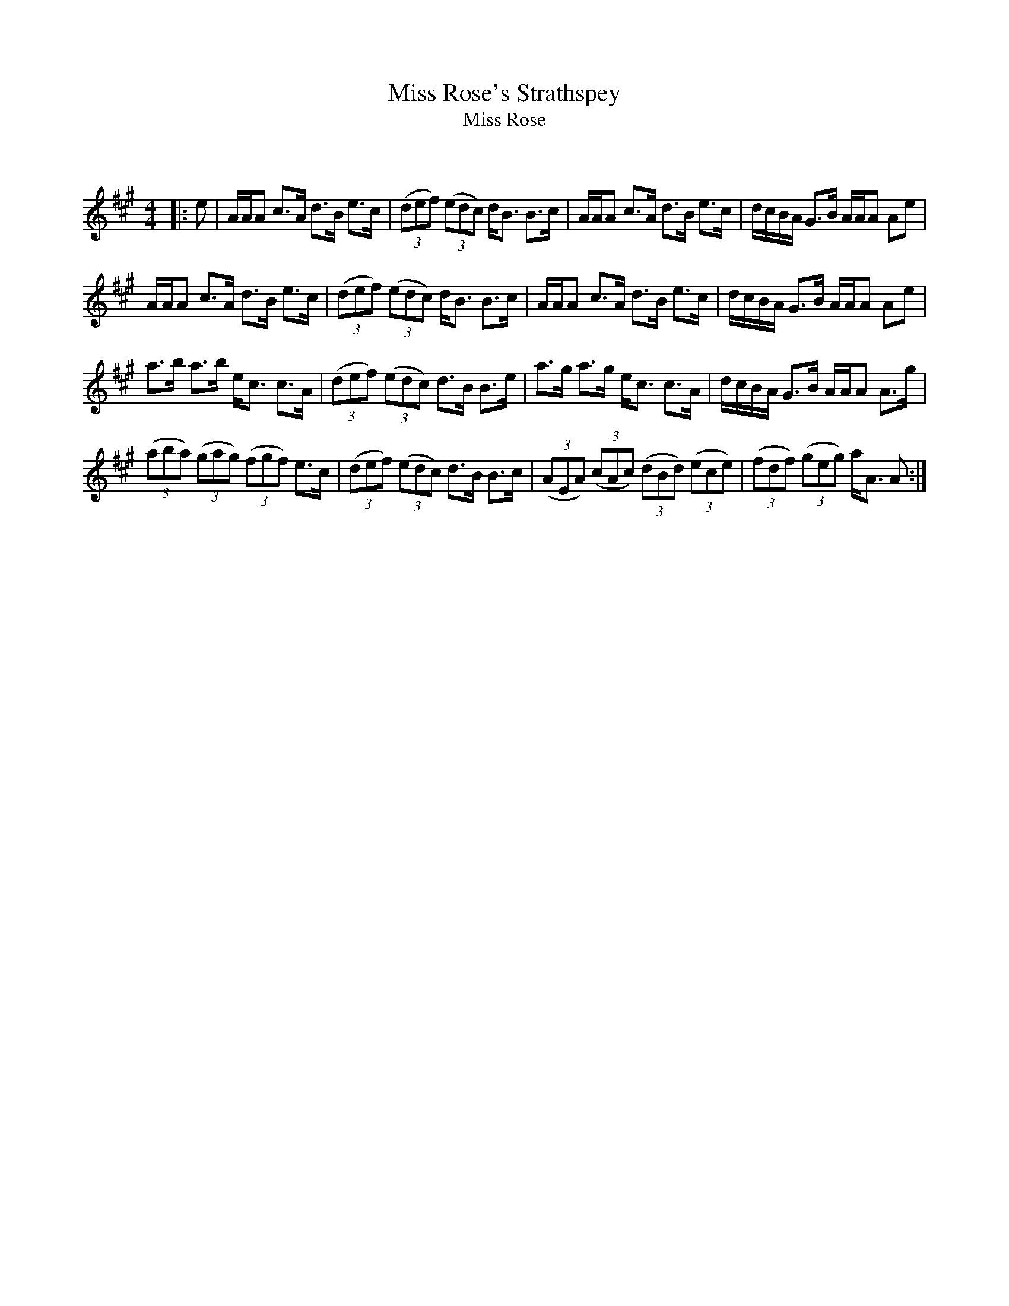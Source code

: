 X:1
T: Miss Rose's Strathspey
T: Miss Rose
C:
R:Strathspey
Q: 128
K:A
M:4/4
L:1/16
|:e2|AAA2 c3A d3B e3c|((3d2e2f2) ((3e2d2c2) dB3 B3c|AAA2 c3A d3B e3c|dcBA G3B AAA2 A2e2|
AAA2 c3A d3B e3c|((3d2e2f2) ((3e2d2c2) dB3 B3c|AAA2 c3A d3B e3c|dcBA G3B AAA2 A2e2|
a3b a3b ec3 c3A|((3d2e2f2) ((3e2d2c2) d3B B3e|a3g a3g ec3 c3A|dcBA G3B AAA2 A3g|
((3a2b2a2) ((3g2a2g2) ((3f2g2f2) e3c|((3d2e2f2) ((3e2d2c2) d3B B3c|((3A2E2A2) ((3c2A2c2) ((3d2B2d2) ((3e2c2e2) |((3f2d2f2) ((3g2e2g2) aA3 A2:|
